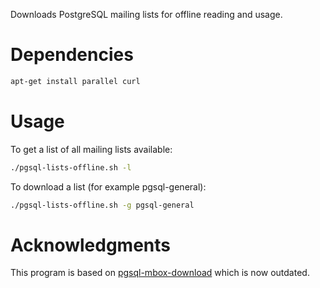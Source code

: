Downloads PostgreSQL mailing lists for offline reading and usage.

* Dependencies

#+begin_src sh
apt-get install parallel curl
#+end_src

* Usage

To get a list of all mailing lists available:

#+begin_src sh
./pgsql-lists-offline.sh -l
#+end_src

To download a list (for example pgsql-general):

#+begin_src sh
./pgsql-lists-offline.sh -g pgsql-general
#+end_src

* Acknowledgments

This program is based on [[https://github.com/gschlager/pgsql-mbox-download][pgsql-mbox-download]] which is
now outdated.



